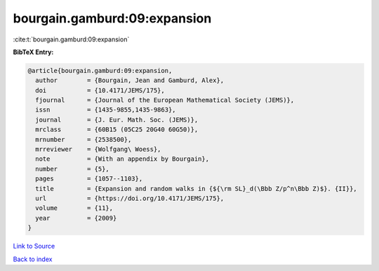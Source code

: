 bourgain.gamburd:09:expansion
=============================

:cite:t:`bourgain.gamburd:09:expansion`

**BibTeX Entry:**

.. code-block:: bibtex

   @article{bourgain.gamburd:09:expansion,
     author        = {Bourgain, Jean and Gamburd, Alex},
     doi           = {10.4171/JEMS/175},
     fjournal      = {Journal of the European Mathematical Society (JEMS)},
     issn          = {1435-9855,1435-9863},
     journal       = {J. Eur. Math. Soc. (JEMS)},
     mrclass       = {60B15 (05C25 20G40 60G50)},
     mrnumber      = {2538500},
     mrreviewer    = {Wolfgang\ Woess},
     note          = {With an appendix by Bourgain},
     number        = {5},
     pages         = {1057--1103},
     title         = {Expansion and random walks in {${\rm SL}_d(\Bbb Z/p^n\Bbb Z)$}. {II}},
     url           = {https://doi.org/10.4171/JEMS/175},
     volume        = {11},
     year          = {2009}
   }

`Link to Source <https://doi.org/10.4171/JEMS/175},>`_


`Back to index <../By-Cite-Keys.html>`_
